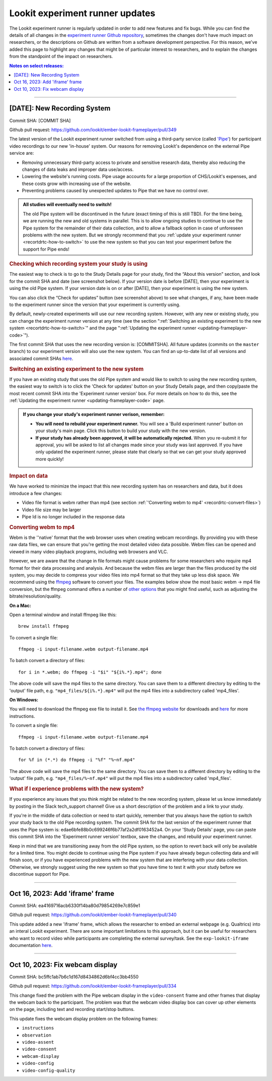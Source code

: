 .. _runner-releases:

#############################################
Lookit experiment runner updates
#############################################

The Lookit experiment runner is regularly updated in order to add new features and fix bugs. While you can find the details of all changes in the `experiment runner Github repository <https://github.com/lookit/ember-lookit-frameplayer/commits/master>`__, sometimes the changes don't have much impact on researchers, or the descriptions on Github are written from a software development perspective. For this reason, we've added this page to highlight any changes that might be of particular interest to researchers, and to explain the changes from the standpoint of the impact on researchers.

.. contents:: Notes on select releases:
   :depth: 1
   :local:
   :backlinks: none

----

[DATE]: New Recording System
----------------------------

Commit SHA: [COMMIT SHA]

Github pull request: https://github.com/lookit/ember-lookit-frameplayer/pull/349

The latest version of the Lookit experiment runner switched from using a third-party service (called `'Pipe' <https://addpipe.com/>`__) for participant video recordings to our new 'in-house' system. Our reasons for removing Lookit's dependence on the external Pipe service are: 

* Removing unnecessary third-party access to private and sensitive research data, thereby also reducing the changes of data leaks and improper data use/access.
* Lowering the website's running costs. Pipe usage accounts for a large proportion of CHS/Lookit's expenses, and these costs grow with increasing use of the website.
* Preventing problems caused by unexpected updates to Pipe that we have no control over.

.. admonition:: All studies will eventually need to switch!

   The old Pipe system will be discontinued in the future (exact timing of this is still TBD). For the time being, we are running the new and old systems in parallel. This is to allow ongoing studies to continue to use the Pipe system for the remainder of their data collection, and to allow a fallback option in case of unforeseen problems with the new system. But we strongly recommend that you :ref:`update your experiment runner <recortdrtc-how-to-switch>` to use the new system so that you can test your experiment before the support for Pipe ends!


.. _recortdrtc-check-system:

.. rubric:: Checking which recording system your study is using

The easiest way to check is to go to the Study Details page for your study, find the “About this version” section, and look for the commit SHA and date (see screenshot below). If your version date is before [DATE], then your experiment is using the old Pipe system. If your version date is on or after [DATE], then your experiment is using the new system.

.. image:: _static/img/efp-releases-about-version.png
    :alt: Study Details page with information about the study's experiment runner version.

You can also click the “Check for updates” button (see screenshot above) to see what changes, if any, have been made to the experiment runner since the version that your experiment is currently using.

By default, newly-created experiments will use our new recording system. However, with any new or existing study, you can change the experiment runner version at any time (see the section ":ref:`Switching an existing experiment to the new system <recortdrtc-how-to-switch>`" and the page ":ref:`Updating the experiment runner <updating-frameplayer-code>`").

The first commit SHA that uses the new recording version is: [COMMITSHA]. All future updates (commits on the ``master`` branch) to our experiment version will also use the new system. You can find an up-to-date list of all versions and associated commit SHAs `here <https://github.com/lookit/ember-lookit-frameplayer/commits/master>`__. 

.. _recortdrtc-how-to-switch:

.. rubric:: Switching an existing experiment to the new system

If you have an existing study that uses the old Pipe system and would like to switch to using the new recording system, the easiest way to switch is to click the 'Check for updates' button on your Study Details page, and then copy/paste the most recent commit SHA into the 'Experiment runner version' box. For more details on how to do this, see the :ref:`Updating the experiment runner <updating-frameplayer-code>` page.

.. admonition:: If you change your study's experiment runner verison, remember: 

   * **You will need to rebuild your experiment runner.** You will see a 'Build experiment runner' button on your study's main page. Click this button to build your study with the new version.
   * **If your study has already been approved, it will be automatically rejected.** When you re-submit it for approval, you will be asked to list all changes made since your study was last approved. If you have only updated the experiment runner, please state that clearly so that we can get your study approved more quickly! 


.. _recordrtc-data-impact:

.. rubric:: Impact on data

We have worked to minimize the impact that this new recording system has on researchers and data, but it does introduce a few changes:

* Video file format is webm rather than mp4 (see section :ref:`'Converting webm to mp4' <recordrtc-convert-files>`)
* Video file size may be larger
* Pipe Id is no longer included in the response data

.. _recordrtc-convert-files:

.. rubric:: Converting webm to mp4

Webm is the ''native' format that the web browser uses when creating webcam recordings. By providing you with these raw data files, we can ensure that you're getting the most detailed video data possible. Webm files can be opened and viewed in many video playback programs, including web browsers and VLC. 

However, we are aware that the change in file formats might cause problems for some researchers who require mp4 format for their data processing and analysis. And because the webm files are larger than the files produced by the old system, you may decide to compress your video files into mp4 format so that they take up less disk space. We recommend using the `ffmpeg <https://www.ffmpeg.org/>`__ software to convert your files. The examples below show the most basic webm -> mp4 file conversion, but the ffmpeg command offers a number of `other options <https://www.ffmpeg.org/ffmpeg.html#Main-options>`__ that you might find useful, such as adjusting the bitrate/resolution/quality. 

**On a Mac:**

Open a terminal window and install ffmpeg like this::

   brew install ffmpeg

To convert a single file::

   ffmpeg -i input-filename.webm output-filename.mp4

To batch convert a directory of files::

   for i in *.webm; do ffmpeg -i "$i" "${i%.*}.mp4"; done

The above code will save the mp4 files to the same directory. You can save them to a different directory by editing to the 'output' file path, e.g. ``"mp4_files/${i%.*}.mp4"`` will put the mp4 files into a subdirectory called 'mp4_files'.

**On Windows:**

You will need to download the ffmpeg exe file to install it. See `the ffmpeg website <https://ffmpeg.org/download.html#build-windows>`__ for downloads and `here <https://phoenixnap.com/kb/ffmpeg-windows>`__ for more instructions.

To convert a single file::

   ffmpeg -i input-filename.webm output-filename.mp4

To batch convert a directory of files::

   for %f in (*.*) do ffmpeg -i "%f" "%~nf.mp4"

The above code will save the mp4 files to the same directory. You can save them to a different directory by editing to the 'output' file path, e.g. ``"mp4_files/%~nf.mp4"`` will put the mp4 files into a subdirectory called 'mp4_files'.


.. _recordrtc-issues:

.. rubric:: What if I experience problems with the new system?

If you experience any issues that you think might be related to the new recording system, please let us know immediately by posting in the Slack tech_support channel! Give us a short description of the problem and a link to your study. 

If you're in the middle of data collection or need to start quickly, remember that you always have the option to switch your study back to the old Pipe recording system. The commit SHA for the last version of the experiment runner that uses the Pipe system is: edae6bfe88b0c699246f6b77af2a2df0163452a4. On your 'Study Details' page, you can paste this commit SHA into the 'Experiment runner version' textbox, save the changes, and rebuild your experiment runner.

Keep in mind that we are transitioning away from the old Pipe system, so the option to revert back will only be available for a limited time. You might decide to continue using the Pipe system if you have already begun collecting data and will finish soon, or if you have experienced problems with the new system that are interfering with your data collection. Otherwise, we strongly suggest using the new system so that you have time to test it with your study before we discontinue support for Pipe.

----

Oct 16, 2023: Add 'iframe' frame
--------------------------------

Commit SHA: ea4169716acb6330f14ba80d79854269e7c859e1

Github pull request: https://github.com/lookit/ember-lookit-frameplayer/pull/340

This update added a new 'iframe' frame, which allows the researcher to embed an external webpage (e.g. Qualtrics) into an interal Lookit experiment. There are some important limitations to this approach, but it can be useful for researchers who want to record video while participants are completing the external survey/task. See the ``exp-lookit-iframe`` documentation `here <https://lookit.readthedocs.io/projects/frameplayer/en/latest/components/exp-lookit-iframe/doc.html>`_.

----

Oct 10, 2023: Fix webcam display 
----------------------------------

Commit SHA: bc5ffc1ab7b6c1d167d8434862d6bf4cc3bb4550

Github pull request: https://github.com/lookit/ember-lookit-frameplayer/pull/334

This change fixed the problem with the Pipe webcam display in the ``video-consent`` frame and other frames that display the webcam back to the participant. The problem was that the webcam video display box can cover up other elements on the page, including text and recording start/stop buttons. 

This update fixes the webcam display problem on the following frames:

* ``instructions``
* ``observation``
* ``video-assent``
* ``video-consent``
* ``webcam-display``
* ``video-config``
* ``video-config-quality``
